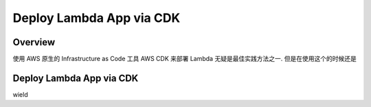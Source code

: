 Deploy Lambda App via CDK
==============================================================================


Overview
------------------------------------------------------------------------------
使用 AWS 原生的 Infrastructure as Code 工具 AWS CDK 来部署 Lambda 无疑是最佳实践方法之一. 但是在使用这个的时候还是


Deploy Lambda App via CDK
------------------------------------------------------------------------------


wield